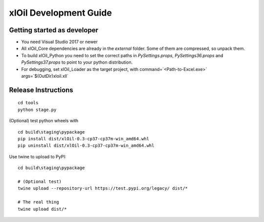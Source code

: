 =======================
xlOil Development Guide
=======================

Getting started as developer
----------------------------

- You need Visual Studio 2017 or newer
- All xlOil_Core dependencies are already in the `external` folder. 
  Some of them are compressed, so unpack them.
- To build xlOil_Python you need to set the correct paths in 
  `PySettings.props`, `PySettings36.props` and `PySettings37.props` to point to your python distribution.
- For debugging, set xlOil_Loader as the target project, with 
  command=`<Path-to-Excel.exe>` args=`$(OutDir)\xloil.xll`


Release Instructions
--------------------

::

    cd tools
    python stage.py

(Optional) test python wheels with 

::

    cd build\staging\pypackage
    pip install dist/xlOil-0.3-cp37-cp37m-win_amd64.whl
    pip uninstall dist/xlOil-0.3-cp37-cp37m-win_amd64.whl

Use twine to upload to PyPI:

::

    cd build\staging\pypackage

    # (Optional test)
    twine upload --repository-url https://test.pypi.org/legacy/ dist/*

    # The real thing
    twine upload dist/*
